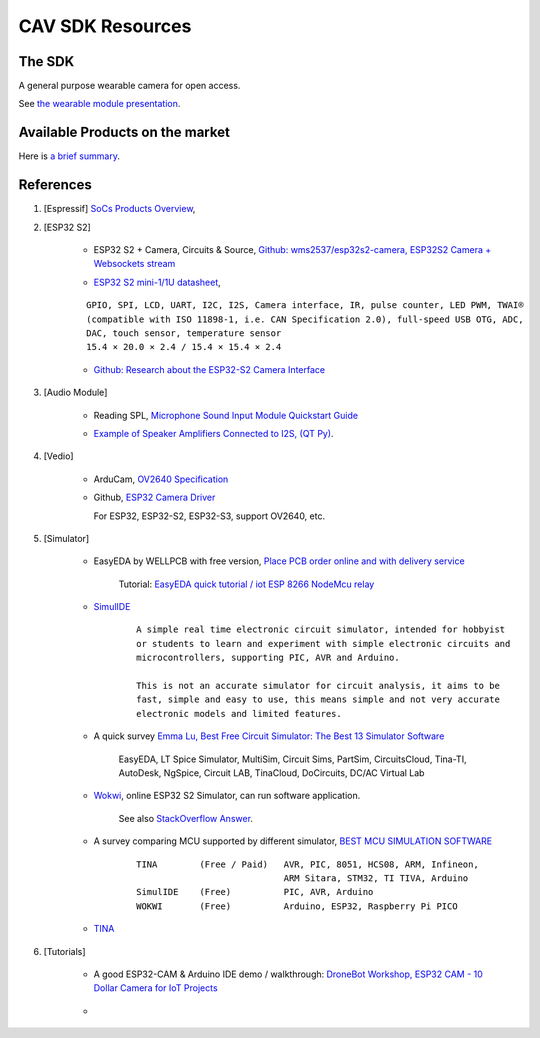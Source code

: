 CAV SDK Resources
-----------------

The SDK
=======

A general purpose wearable camera for open access.

See `the wearable module presentation <https://odys-z.github.io/archive/market/imgs/CAV\ module.pdf>`_.

Available Products on the market
================================

Here is `a brief summary <https://odys-z.github.io/archive/market/cav-survey.html>`_.

References
==========

#. [Espressif] `SoCs Products Overview <https://www.espressif.com/en/products/socs>`_,

#. [ESP32 S2]

    * ESP32 S2 + Camera, Circuits & Source, `Github: wms2537/esp32s2-camera, ESP32S2 Camera + Websockets stream <https://github.com/wms2537/esp32s2-camera>`_

    .. raw:: html

        <p style="height:5em">
        <a href="https://github.com/wms2537/esp32s2-camera" >
        <img style="height:5em" src="https://github.com/wms2537/esp32s2-camera/raw/main/images/pcb.jpeg"/>
        <img style="height:5em" src="https://raw.githubusercontent.com/wms2537/esp32s2-camera/main/images/Schematic_ESP32S2CAM.png">
        </a>
        </p>
    ..
    
    * `ESP32 S2 mini-1/1U datasheet <https://www.espressif.com/sites/default/files/documentation/esp32-s2-mini-1_esp32-s2-mini-1u_datasheet_en.pdf>`_,

    ::

        GPIO, SPI, LCD, UART, I2C, I2S, Camera interface, IR, pulse counter, LED PWM, TWAI®
        (compatible with ISO 11898-1, i.e. CAN Specification 2.0), full-speed USB OTG, ADC,
        DAC, touch sensor, temperature sensor
        15.4 × 20.0 × 2.4 / 15.4 × 15.4 × 2.4
    
    * `Github: Research about the ESP32-S2 Camera Interface <https://gist.github.com/askpatrickw/0179d09e74d5f2a4347d5666ea937c4d>`_

    .. raw:: html

        <p style="height:5em">
        <a href="https://gist.github.com/askpatrickw/0179d09e74d5f2a4347d5666ea937c4d" >
        <img style="height:5em" src="https://user-images.githubusercontent.com/4002194/212280165-75d68f04-37dc-4334-a196-270e4212d141.png"/>
        </a>
        </p>
    ..

#. [Audio Module]

    * Reading SPL, `Microphone Sound Input Module Quickstart Guide <https://www.freetronics.com.au/pages/microphone-sound-input-module-quickstart-guide>`_

    .. image:: ./imgs/01-survey-audio-mic-pinout_large.webp
        :height: 5em
    
    * `Example of Speaker Amplifiers Connected to I2S, (QT Py) <http://www.technoblogy.com/show?4ECO>`_.

    .. image:: ./imgs/01-survey-audio-i2sspeaker.gif
        :height: 5em

#. [Vedio]

    * ArduCam, `OV2640 Specification <https://www.arducam.com/ov2640/>`_

    * Github, `ESP32 Camera Driver <https://github.com/espressif/esp32-camera>`_

      For ESP32, ESP32-S2, ESP32-S3, support OV2640, etc.

#. [Simulator]

    * EasyEDA by WELLPCB with free version, `Place PCB order online and with delivery service <https://www.wellpcb.com/>`_
    
        Tutorial: `EasyEDA quick tutorial / iot ESP 8266 NodeMcu relay <https://www.youtube.com/watch?v=TARk3vVWjrE>`_

        .. image:: ./imgs/05-easyeda-mcu-tut.png
            :height: 5em
        
        .. image:: ./imgs/05-easyeda-pcb-tut.png
            :height: 5em
    
    * `SimulIDE <https://launchpad.net/simulide>`_ 

        ::

            A simple real time electronic circuit simulator, intended for hobbyist
            or students to learn and experiment with simple electronic circuits and
            microcontrollers, supporting PIC, AVR and Arduino.

            This is not an accurate simulator for circuit analysis, it aims to be
            fast, simple and easy to use, this means simple and not very accurate
            electronic models and limited features.

    * A quick survey `Emma Lu, Best Free Circuit Simulator: The Best 13 Simulator Software <https://www.wellpcb.com/best-free-circuit-simulator.html>`_

        EasyEDA, LT Spice Simulator, MultiSim, Circuit Sims, PartSim, CircuitsCloud,
        Tina-TI, AutoDesk, NgSpice, Circuit LAB, TinaCloud, DoCircuits, DC/AC Virtual Lab 


    * `Wokwi <https://wokwi.com/>`_, online ESP32 S2 Simulator, can run software application.

        See also `StackOverflow Answer <https://stackoverflow.com/a/69425215/7362888>`_.

        .. raw:: html

            <a href='https://stackoverflow.com/a/69425215/7362888'>
            <img style='height:5em' src='https://i.stack.imgur.com/PgJIr.png'>
            </a>
        ..
    
    * A survey comparing MCU supported by different simulator, `BEST MCU SIMULATION SOFTWARE <https://pallavaggarwal.in/2022/07/17/mcu-simulation-softwares/>`_ 

        ::

            TINA        (Free / Paid)   AVR, PIC, 8051, HCS08, ARM, Infineon,
                                        ARM Sitara, STM32, TI TIVA, Arduino
            SimulIDE    (Free)          PIC, AVR, Arduino
            WOKWI       (Free)          Arduino, ESP32, Raspberry Pi PICO
    
    * `TINA <https://www.tina.com/>`_

#. [Tutorials]

    * A good ESP32-CAM & Arduino IDE demo / walkthrough: `DroneBot Workshop, ESP32 CAM - 10 Dollar Camera for IoT Projects <https://www.youtube.com/watch?v=visj0KE5VtY>`_

        .. image:: ./imgs/04-tut-esp32-hw.png
            :height: 5em
        
        .. image:: ./imgs/04-tut-esp32-arduino.png
            :height: 5em
        
    * 
